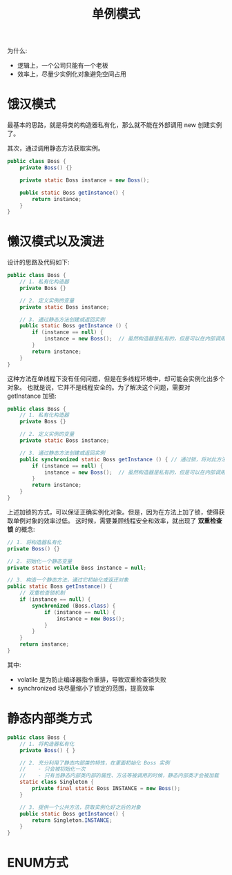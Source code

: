 #+TITLE: 单例模式


为什么:
- 逻辑上，一个公司只能有一个老板
- 效率上，尽量少实例化对象避免空间占用

* 饿汉模式

最基本的思路，就是将类的构造器私有化，那么就不能在外部调用 new 创建实例了。

其次，通过调用静态方法获取实例。

#+BEGIN_SRC java
  public class Boss {
      private Boss() {}

      private static Boss instance = new Boss();

      public static Boss getInstance() {
          return instance;
      }
  }
#+END_SRC

* 懒汉模式以及演进

设计的思路及代码如下:
#+BEGIN_SRC java
  public class Boss {
      // 1. 私有化构造器
      private Boss {}

      // 2. 定义实例的变量
      private static Boss instance;

      // 3. 通过静态方法创建或返回实例
      public static Boss getInstance () {
          if (instance == null) {
              instance = new Boss();  // 虽然构造器是私有的，但是可以在内部调用
          }
          return instance;
      }
  }
#+END_SRC

这种方法在单线程下没有任何问题，但是在多线程环境中，却可能会实例化出多个对象。
也就是说，它并不是线程安全的。为了解决这个问题，需要对 getInstance 加锁:
#+BEGIN_SRC java
  public class Boss {
      // 1. 私有化构造器
      private Boss {}

      // 2. 定义实例的变量
      private static Boss instance;

      // 3. 通过静态方法创建或返回实例
      public synchronized static Boss getInstance () { // 通过锁，将对此方法的调用变成串行的。这就防止了错误
          if (instance == null) {
              instance = new Boss();  // 虽然构造器是私有的，但是可以在内部调用
          }
          return instance;
      }
  }
#+END_SRC

上述加锁的方式，可以保证正确实例化对象。但是，因为在方法上加了锁，使得获取单例对象的效率过低。
这时候，需要兼顾线程安全和效率，就出现了 *双重检查锁* 的概念:
#+BEGIN_SRC java
  // 1. 将构造器私有化
  private Boss() {}

  // 2. 初始化一个静态变量
  private static volatile Boss instance = null;

  // 3. 构造一个静态方法，通过它初始化或返还对象
  public static Boss getInstance() {
      // 双重检查锁机制
      if (instance == null) {
          synchronized (Boss.class) {
              if (instance == null) {
                  instance = new Boss();
              }
          }
      }
      return instance;
  }
#+END_SRC

其中:
- volatile 是为防止编译器指令重排，导致双重检查锁失败
- synchronized 块尽量缩小了锁定的范围，提高效率

* 静态内部类方式

#+BEGIN_SRC java
  public class Boss {
      // 1. 将构造器私有化
      private Boss() { }

      // 2. 充分利用了静态内部类的特性，在里面初始化 Boss 实例
      //    - 只会被初始化一次
      //    - 只有当静态内部类内部的属性、方法等被调用的时候，静态内部类才会被加载
      static class Singleton {
          private final static Boss INSTANCE = new Boss();
      }

      // 3. 提供一个公共方法，获取实例化好之后的对象
      public static Boss getInstance() {
          return Singleton.INSTANCE;
      }
  }
#+END_SRC

* ENUM方式
